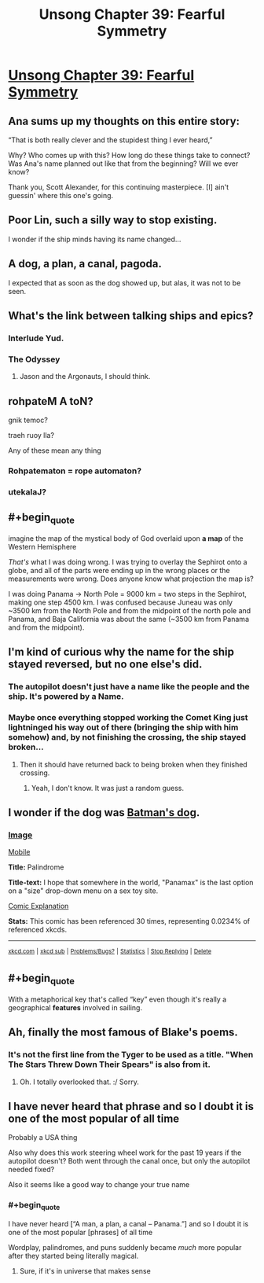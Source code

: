 #+TITLE: Unsong Chapter 39: Fearful Symmetry

* [[http://unsongbook.com/chapter-39-fearful-symmetry/][Unsong Chapter 39: Fearful Symmetry]]
:PROPERTIES:
:Author: Fredlage
:Score: 50
:DateUnix: 1474821110.0
:END:

** Ana sums up my thoughts on this entire story:

“That is both really clever and the stupidest thing I ever heard,”

Why? Who comes up with this? How long do these things take to connect? Was Ana's name planned out like that from the beginning? Will we ever know?

Thank you, Scott Alexander, for this continuing masterpiece. [I] ain't guessin' where this one's going.
:PROPERTIES:
:Author: NotACauldronAgent
:Score: 29
:DateUnix: 1474828726.0
:END:


** Poor Lin, such a silly way to stop existing.

I wonder if the ship minds having its name changed...
:PROPERTIES:
:Author: Fredlage
:Score: 12
:DateUnix: 1474822510.0
:END:


** A dog, a plan, a canal, pagoda.

I expected that as soon as the dog showed up, but alas, it was not to be seen.
:PROPERTIES:
:Author: alexanderwales
:Score: 9
:DateUnix: 1474854341.0
:END:


** What's the link between talking ships and epics?
:PROPERTIES:
:Author: dspeyer
:Score: 6
:DateUnix: 1474824639.0
:END:

*** Interlude Yud.
:PROPERTIES:
:Author: ___ratanon___
:Score: 10
:DateUnix: 1474828393.0
:END:


*** The Odyssey
:PROPERTIES:
:Author: monkyyy0
:Score: 1
:DateUnix: 1474825979.0
:END:

**** Jason and the Argonauts, I should think.
:PROPERTIES:
:Author: bassicallyboss
:Score: 1
:DateUnix: 1474848948.0
:END:


** rohpateM A toN?

gnik temoc?

traeh ruoy lla?

Any of these mean any thing
:PROPERTIES:
:Author: monkyyy0
:Score: 5
:DateUnix: 1474826125.0
:END:

*** Rohpatematon = rope automaton?
:PROPERTIES:
:Author: TeslaWasRobbed
:Score: 2
:DateUnix: 1474917490.0
:END:


*** utekalaJ?
:PROPERTIES:
:Author: CCC_037
:Score: 1
:DateUnix: 1474970867.0
:END:


** #+begin_quote
  imagine the map of the mystical body of God overlaid upon *a map* of the Western Hemisphere
#+end_quote

/That's/ what I was doing wrong. I was trying to overlay the Sephirot onto a globe, and all of the parts were ending up in the wrong places or the measurements were wrong. Does anyone know what projection the map is?

I was doing Panama -> North Pole = 9000 km = two steps in the Sephirot, making one step 4500 km. I was confused because Juneau was only ~3500 km from the North Pole and from the midpoint of the north pole and Panama, and Baja California was about the same (~3500 km from Panama and from the midpoint).
:PROPERTIES:
:Author: ulyssessword
:Score: 5
:DateUnix: 1474897073.0
:END:


** I'm kind of curious why the name for the ship stayed reversed, but no one else's did.
:PROPERTIES:
:Author: ReekRhymesWithWeak
:Score: 3
:DateUnix: 1474822514.0
:END:

*** The autopilot doesn't just have a name like the people and the ship. It's powered by a Name.
:PROPERTIES:
:Author: countless_argonauts
:Score: 7
:DateUnix: 1474832138.0
:END:


*** Maybe once everything stopped working the Comet King just lightninged his way out of there (bringing the ship with him somehow) and, by not finishing the crossing, the ship stayed broken...
:PROPERTIES:
:Author: Fredlage
:Score: 3
:DateUnix: 1474822641.0
:END:

**** Then it should have returned back to being broken when they finished crossing.
:PROPERTIES:
:Author: electrace
:Score: 1
:DateUnix: 1474855982.0
:END:

***** Yeah, I don't know. It was just a random guess.
:PROPERTIES:
:Author: Fredlage
:Score: 2
:DateUnix: 1474856422.0
:END:


** I wonder if the dog was [[https://xkcd.com/1632/][Batman's dog]].
:PROPERTIES:
:Author: throwaway234f32423df
:Score: 3
:DateUnix: 1474854411.0
:END:

*** [[http://imgs.xkcd.com/comics/palindrome.png][Image]]

[[https://m.xkcd.com/1632/][Mobile]]

*Title:* Palindrome

*Title-text:* I hope that somewhere in the world, "Panamax" is the last option on a "size" drop-down menu on a sex toy site.

[[https://www.explainxkcd.com/wiki/index.php/1632#Explanation][Comic Explanation]]

*Stats:* This comic has been referenced 30 times, representing 0.0234% of referenced xkcds.

--------------

^{[[https://www.xkcd.com][xkcd.com]]} ^{|} ^{[[https://www.reddit.com/r/xkcd/][xkcd sub]]} ^{|} ^{[[https://www.reddit.com/r/xkcd_transcriber/][Problems/Bugs?]]} ^{|} ^{[[http://xkcdref.info/statistics/][Statistics]]} ^{|} ^{[[https://reddit.com/message/compose/?to=xkcd_transcriber&subject=ignore%20me&message=ignore%20me][Stop Replying]]} ^{|} ^{[[https://reddit.com/message/compose/?to=xkcd_transcriber&subject=delete&message=delete%20t1_d823raj][Delete]]}
:PROPERTIES:
:Author: xkcd_transcriber
:Score: 1
:DateUnix: 1474854423.0
:END:


** #+begin_quote
  With a metaphorical key that's called “key” even though it's really a geographical *features* involved in sailing.
#+end_quote
:PROPERTIES:
:Author: STL
:Score: 2
:DateUnix: 1474829244.0
:END:


** Ah, finally the most famous of Blake's poems.
:PROPERTIES:
:Author: InsaneBranch
:Score: 1
:DateUnix: 1474949405.0
:END:

*** It's not the first line from the Tyger to be used as a title. "When The Stars Threw Down Their Spears" is also from it.
:PROPERTIES:
:Author: Fredlage
:Score: 1
:DateUnix: 1474995911.0
:END:

**** Oh. I totally overlooked that. :/ Sorry.
:PROPERTIES:
:Author: InsaneBranch
:Score: 1
:DateUnix: 1475041483.0
:END:


** I have never heard that phrase and so I doubt it is one of the most popular of all time

Probably a USA thing

Also why does this work steering wheel work for the past 19 years if the autopilot doesn't? Both went through the canal once, but only the autopilot needed fixed?

Also it seems like a good way to change your true name
:PROPERTIES:
:Author: RMcD94
:Score: 0
:DateUnix: 1474868605.0
:END:

*** #+begin_quote
  I have never heard [“A man, a plan, a canal -- Panama.”] and so I doubt it is one of the most popular [phrases] of all time
#+end_quote

Wordplay, palindromes, and puns suddenly became /much/ more popular after they started being literally magical.
:PROPERTIES:
:Author: ulyssessword
:Score: 7
:DateUnix: 1474896198.0
:END:

**** Sure, if it's in universe that makes sense
:PROPERTIES:
:Author: RMcD94
:Score: 3
:DateUnix: 1474898373.0
:END:
